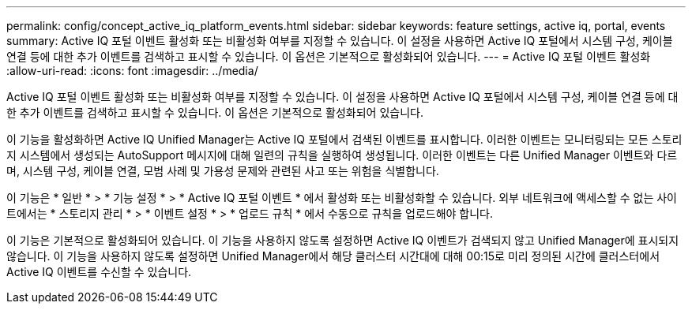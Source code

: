 ---
permalink: config/concept_active_iq_platform_events.html 
sidebar: sidebar 
keywords: feature settings, active iq, portal, events 
summary: Active IQ 포털 이벤트 활성화 또는 비활성화 여부를 지정할 수 있습니다. 이 설정을 사용하면 Active IQ 포털에서 시스템 구성, 케이블 연결 등에 대한 추가 이벤트를 검색하고 표시할 수 있습니다. 이 옵션은 기본적으로 활성화되어 있습니다. 
---
= Active IQ 포털 이벤트 활성화
:allow-uri-read: 
:icons: font
:imagesdir: ../media/


[role="lead"]
Active IQ 포털 이벤트 활성화 또는 비활성화 여부를 지정할 수 있습니다. 이 설정을 사용하면 Active IQ 포털에서 시스템 구성, 케이블 연결 등에 대한 추가 이벤트를 검색하고 표시할 수 있습니다. 이 옵션은 기본적으로 활성화되어 있습니다.

이 기능을 활성화하면 Active IQ Unified Manager는 Active IQ 포털에서 검색된 이벤트를 표시합니다. 이러한 이벤트는 모니터링되는 모든 스토리지 시스템에서 생성되는 AutoSupport 메시지에 대해 일련의 규칙을 실행하여 생성됩니다. 이러한 이벤트는 다른 Unified Manager 이벤트와 다르며, 시스템 구성, 케이블 연결, 모범 사례 및 가용성 문제와 관련된 사고 또는 위험을 식별합니다.

이 기능은 * 일반 * > * 기능 설정 * > * Active IQ 포털 이벤트 * 에서 활성화 또는 비활성화할 수 있습니다. 외부 네트워크에 액세스할 수 없는 사이트에서는 * 스토리지 관리 * > * 이벤트 설정 * > * 업로드 규칙 * 에서 수동으로 규칙을 업로드해야 합니다.

이 기능은 기본적으로 활성화되어 있습니다. 이 기능을 사용하지 않도록 설정하면 Active IQ 이벤트가 검색되지 않고 Unified Manager에 표시되지 않습니다. 이 기능을 사용하지 않도록 설정하면 Unified Manager에서 해당 클러스터 시간대에 대해 00:15로 미리 정의된 시간에 클러스터에서 Active IQ 이벤트를 수신할 수 있습니다.
